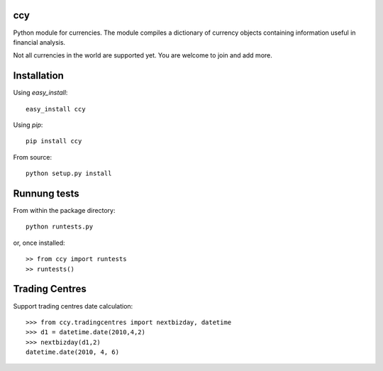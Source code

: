 ccy
===========

Python module for currencies. The module compiles a dictionary of currency objects containing
information useful in financial analysis.

Not all currencies in the world are supported yet.
You are welcome to join and add more.

Installation
=================
Using `easy_install`::

	easy_install ccy
	
Using `pip`::

	pip install ccy
	
From source::

	python setup.py install
	
	
Runnung tests
==================
From within the package directory::

	python runtests.py
	
or, once installed::

    >> from ccy import runtests
    >> runtests()
    
    
Trading Centres
====================
Support trading centres date calculation::

    >>> from ccy.tradingcentres import nextbizday, datetime
    >>> d1 = datetime.date(2010,4,2)
    >>> nextbizday(d1,2)
    datetime.date(2010, 4, 6)
	